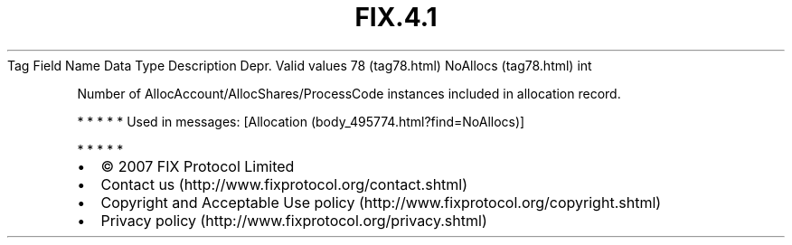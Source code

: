 .TH FIX.4.1 "" "" "Tag #78"
Tag
Field Name
Data Type
Description
Depr.
Valid values
78 (tag78.html)
NoAllocs (tag78.html)
int
.PP
Number of AllocAccount/AllocShares/ProcessCode instances included
in allocation record.
.PP
   *   *   *   *   *
Used in messages:
[Allocation (body_495774.html?find=NoAllocs)]
.PP
   *   *   *   *   *
.PP
.PP
.IP \[bu] 2
© 2007 FIX Protocol Limited
.IP \[bu] 2
Contact us (http://www.fixprotocol.org/contact.shtml)
.IP \[bu] 2
Copyright and Acceptable Use policy (http://www.fixprotocol.org/copyright.shtml)
.IP \[bu] 2
Privacy policy (http://www.fixprotocol.org/privacy.shtml)
